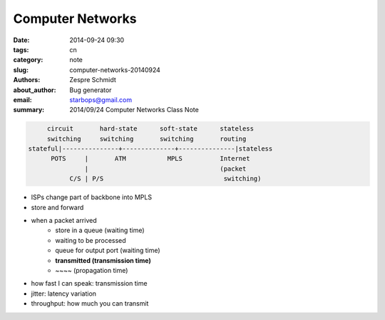 ===================
 Computer Networks
===================

:date: 2014-09-24 09:30
:tags: cn
:category: note
:slug: computer-networks-20140924
:authors: Zespre Schmidt
:about_author: Bug generator
:email: starbops@gmail.com
:summary: 2014/09/24 Computer Networks Class Note

.. code-block:: text

         circuit       hard-state      soft-state      stateless
         switching     switching       switching       routing
    stateful|---------------+--------------+---------------|stateless
          POTS     |       ATM           MPLS          Internet
                   |                                   (packet
               C/S | P/S                                switching)

- ISPs change part of backbone into MPLS
- store and forward
- when a packet arrived
    - store in a queue (waiting time)
    - waiting to be processed
    - queue for output port (waiting time)
    - **transmitted (transmission time)**
    - ~~~~ (propagation time)

- how fast I can speak: transmission time

- jitter: latency variation
- throughput: how much you can transmit
